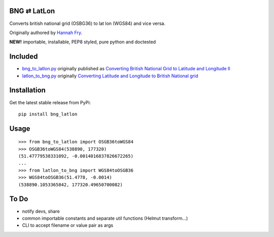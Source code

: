 BNG ⇄ LatLon
------------
Converts british national grid (OSBG36) to lat lon (WGS84) and vice versa.

Originally authored by `Hannah Fry`_.

**NEW!** importable, installable, PEP8 styled, pure python and doctested

Included
--------

- `bng_to_latlon.py`_ originally published as `Converting British National Grid to Latitude and Longitude II`_
- `latlon_to_bng.py`_ originally `Converting Latitude and Longitude to British National grid`_

Installation
------------

Get the latest stable release from PyPi:

::

    pip install bng_latlon


Usage
-----

::

    >>> from bng_to_latlon import OSGB36toWGS84
    >>> OSGB36toWGS84(538890, 177320)
    (51.47779538331092, -0.0014016837826672265)
    ...
    >>> from latlon_to_bng import WGS84toOSGB36
    >>> WGS84toOSGB36(51.4778, -0.0014)
    (538890.1053365842, 177320.49650700082)

To Do
-------

- notify devs, share
- common importable constants and separate util functions (Helmut transform...)
- CLI to accept filename or value pair as args


.. _bng_to_latlon.py: https://github.com/fmalina/bng_latlon/blob/master/bng_to_latlon.py
.. _latlon_to_bng.py: https://github.com/fmalina/bng_latlon/blob/master/latlon_to_bng.py
.. _`Hannah Fry`: http://www.hannahfry.co.uk/
.. _`Converting British National Grid to Latitude and Longitude II`: http://www.hannahfry.co.uk/blog/2012/02/01/converting-british-national-grid-to-latitude-and-longitude-ii
.. _`Converting Latitude and Longitude to British National grid`: http://www.hannahfry.co.uk/blog/2012/02/01/converting-latitude-and-longitude-to-british-national-grid

